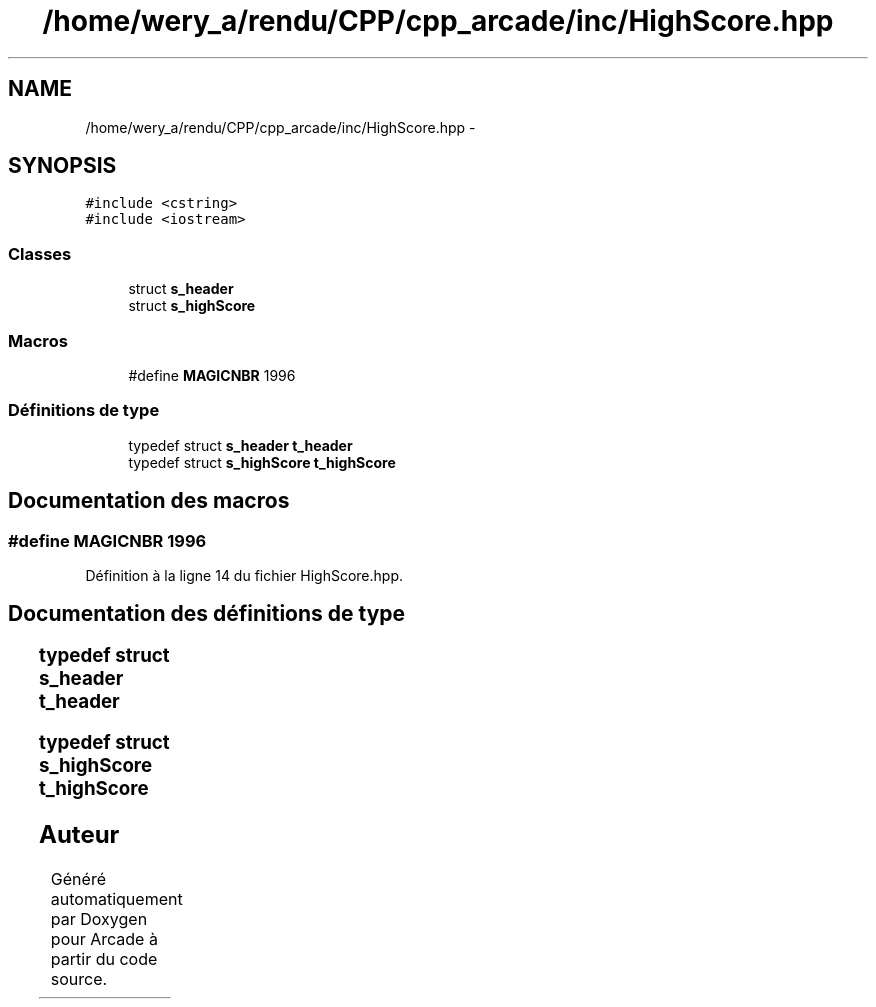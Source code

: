 .TH "/home/wery_a/rendu/CPP/cpp_arcade/inc/HighScore.hpp" 3 "Jeudi 31 Mars 2016" "Version 1" "Arcade" \" -*- nroff -*-
.ad l
.nh
.SH NAME
/home/wery_a/rendu/CPP/cpp_arcade/inc/HighScore.hpp \- 
.SH SYNOPSIS
.br
.PP
\fC#include <cstring>\fP
.br
\fC#include <iostream>\fP
.br

.SS "Classes"

.in +1c
.ti -1c
.RI "struct \fBs_header\fP"
.br
.ti -1c
.RI "struct \fBs_highScore\fP"
.br
.in -1c
.SS "Macros"

.in +1c
.ti -1c
.RI "#define \fBMAGICNBR\fP   1996"
.br
.in -1c
.SS "Définitions de type"

.in +1c
.ti -1c
.RI "typedef struct \fBs_header\fP \fBt_header\fP"
.br
.ti -1c
.RI "typedef struct \fBs_highScore\fP \fBt_highScore\fP"
.br
.in -1c
.SH "Documentation des macros"
.PP 
.SS "#define MAGICNBR   1996"

.PP
Définition à la ligne 14 du fichier HighScore\&.hpp\&.
.SH "Documentation des définitions de type"
.PP 
.SS "typedef struct \fBs_header\fP		 \fBt_header\fP"

.SS "typedef struct \fBs_highScore\fP		 \fBt_highScore\fP"

.SH "Auteur"
.PP 
Généré automatiquement par Doxygen pour Arcade à partir du code source\&.
